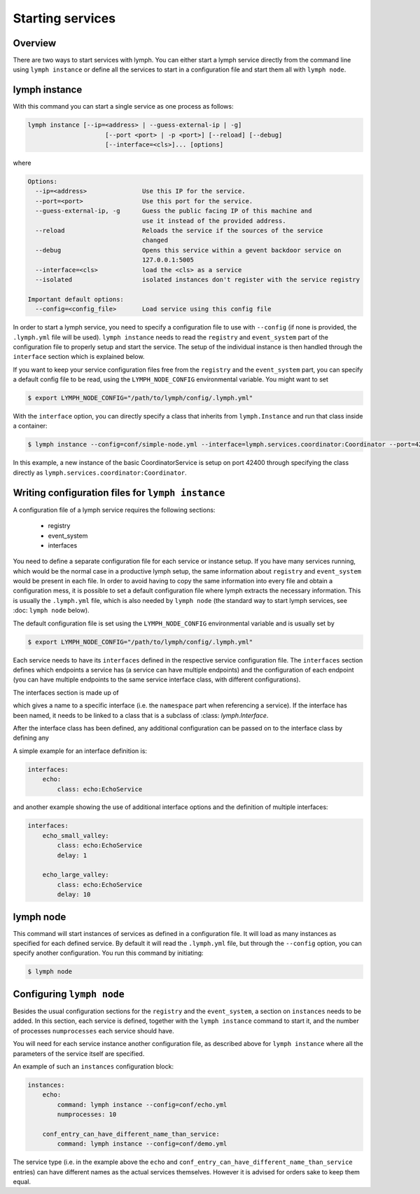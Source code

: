 Starting services
=================

Overview
~~~~~~~~

There are two ways to start services with lymph. You can either start a lymph
service directly from the command line using ``lymph instance`` or define
all the services to start in a configuration file and start them all with
``lymph node``.

lymph instance
~~~~~~~~~~~~~~

With this command you can start a single service as one process as follows:

.. code:: bash

    lymph instance [--ip=<address> | --guess-external-ip | -g]
                         [--port <port> | -p <port>] [--reload] [--debug]
                         [--interface=<cls>]... [options]

where

.. code:: bash

    Options:
      --ip=<address>               Use this IP for the service.
      --port=<port>                Use this port for the service.
      --guess-external-ip, -g      Guess the public facing IP of this machine and
                                   use it instead of the provided address.
      --reload                     Reloads the service if the sources of the service
                                   changed
      --debug                      Opens this service within a gevent backdoor service on
                                   127.0.0.1:5005
      --interface=<cls>            load the <cls> as a service
      --isolated                   isolated instances don't register with the service registry

    Important default options:
      --config=<config_file>       Load service using this config file
    
In order to start a lymph service, you need to specify a configuration file to use with
``--config`` (if none is provided, the ``.lymph.yml`` file will be used). ``lymph instance``
needs to read the ``registry`` and ``event_system`` part of the configuration file to properly
setup and start the service. The setup of the individual instance is then handled through the
``interface`` section which is explained below.

If you want to keep your service configuration files free from the ``registry`` and the
``event_system`` part, you can specify a default config file to be read, using the 
``LYMPH_NODE_CONFIG`` environmental variable. You might want to set

.. code:: bash

    $ export LYMPH_NODE_CONFIG="/path/to/lymph/config/.lymph.yml"

With the ``interface`` option, you can directly specify a class that inherits from ``lymph.Instance``
and run that class inside a container:

.. code:: bash

    $ lymph instance --config=conf/simple-node.yml --interface=lymph.services.coordinator:Coordinator --port=42400

In this example, a new instance of the basic CoordinatorService is setup on port 42400 through specifying the
class directly as ``lymph.services.coordinator:Coordinator``.


Writing configuration files for ``lymph instance``
~~~~~~~~~~~~~~~~~~~~~~~~~~~~~~~~~~~~~~~~~~~~~~~~~~

A configuration file of a lymph service requires the following sections:

    - registry
    - event_system
    - interfaces

You need to define a separate configuration file for each service or instance setup. If you have many services
running, which would be the normal case in a productive lymph setup, the same information about ``registry`` and
``event_system`` would be present in each file. In order to avoid having to copy the same information into every
file and obtain a configuration mess, it is possible to set a default configuration file where lymph extracts the
necessary information. This is usually the ``.lymph.yml`` file, which is also needed by ``lymph node`` (the standard
way to start lymph services, see :doc: ``lymph node`` below).

The default configuration file is set using the ``LYMPH_NODE_CONFIG`` environmental variable and is usually set by

.. code:: bash

    $ export LYMPH_NODE_CONFIG="/path/to/lymph/config/.lymph.yml"

.. describe:: interfaces

Each service needs to have its ``interfaces`` defined in the respective service configuration file. The ``interfaces``
section defines which endpoints a service has (a service can have multiple endpoints) and the configuration of
each endpoint (you can have multiple endpoints to the same service interface class, with different configurations).

The interfaces section is made up of

.. describe:: interfaces:<name>

    Mapping from service name to instance configuration that will be passed to
    the implementation's :meth:`lymph.Service.apply_config()` method.

which gives a name to a specific interface (i.e. the ``namespace`` part when referencing a service). If the interface
has been named, it needs to be linked to a class that is a subclass of :class: `lymph.Interface`.

.. describe:: interfaces:<name>:class:

    The class that implements this interface, e.g. a subclass of :class:`lymph.Interface`.

After the interface class has been defined, any additional configuration can be passed on to the interface class by
defining any

.. describe:: interfaces:<name>:<option_name>:

    Option to be passed on to the interface class.

A simple example for an interface definition is:

.. code:: yaml

    interfaces:
        echo:
            class: echo:EchoService

and another example showing the use of additional interface options and the definition of multiple interfaces:

.. code:: yaml

    interfaces:
        echo_small_valley:
            class: echo:EchoService
            delay: 1

        echo_large_valley:
            class: echo:EchoService
            delay: 10

lymph node
~~~~~~~~~~

This command will start instances of services as defined in a configuration file.
It will load as many instances as specified for each defined service. By default it will
read the ``.lymph.yml`` file, but through the ``--config`` option, you can specify another
configuration. You run this command by initiating:

.. code:: bash

    $ lymph node

Configuring ``lymph node``
~~~~~~~~~~~~~~~~~~~~~~~~~~

.. describe:: instances:<name>

Besides the usual configuration sections for the ``registry`` and the ``event_system``, a
section on ``instances`` needs to be added. In this section, each service is defined,
together with the ``lymph instance`` command to start it, and the number of processes 
``numprocesses`` each service should have.

.. describe:: instances:<name>:command:

    A command (does not necessarily have to be a ``lymph instance`` command) that will
    be spawned by ``lymph node``

.. describe:: instances:<name>:numprocesses:

    Number of times the defined command is spawned

You will need for each service instance another configuration file, as described above
for ``lymph instance`` where all the parameters of the service itself are specified.

An example of such an ``instances`` configuration block:

.. code::

    instances:
        echo:
            command: lymph instance --config=conf/echo.yml
            numprocesses: 10

        conf_entry_can_have_different_name_than_service:
            command: lymph instance --config=conf/demo.yml

The service type (i.e. in the example above the ``echo`` and ``conf_entry_can_have_different_name_than_service``
entries) can have different names as the actual services themselves. However it is advised for orders
sake to keep them equal.
